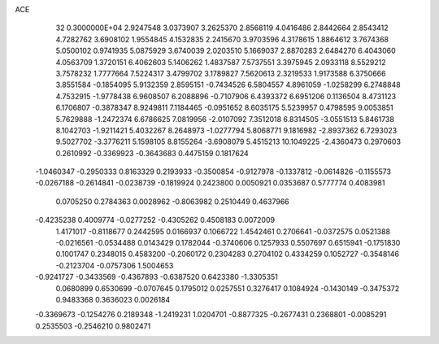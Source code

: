 ACE                                                                             
   32  0.3000000E+04
   2.9247548   3.0373907   3.2625370   2.8568119   4.0416486   2.8442664
   2.8543412   4.7282762   3.6908102   1.9554845   4.1532835   2.2415670
   3.9703596   4.3178615   1.8864612   3.7674368   5.0500102   0.9741935
   5.0875929   3.6740039   2.0203510   5.1669037   2.8870283   2.6484270
   6.4043060   4.0563709   1.3720151   6.4062603   5.1406262   1.4837587
   7.5737551   3.3975945   2.0933118   8.5529212   3.7578232   1.7777664
   7.5224317   3.4799702   3.1789827   7.5620613   2.3219533   1.9173588
   6.3750666   3.8551584  -0.1854095   5.9132359   2.8595151  -0.7434526
   6.5804557   4.8961059  -1.0258299   6.2748848   4.7532915  -1.9778438
   6.9608507   6.2088896  -0.7107906   6.4393372   6.6951206   0.1136504
   8.4731123   6.1706807  -0.3878347   8.9249811   7.1184465  -0.0951652
   8.6035175   5.5239957   0.4798595   9.0053851   5.7629888  -1.2472374
   6.6786625   7.0819956  -2.0107092   7.3512018   6.8314505  -3.0551513
   5.8461738   8.1042703  -1.9211421   5.4032267   8.2648973  -1.0277794
   5.8068771   9.1816982  -2.8937362   6.7293023   9.5027702  -3.3776211
   5.1598105   8.8155264  -3.6908079   5.4515213  10.1049225  -2.4360473
   0.2970603   0.2610992  -0.3369923  -0.3643683   0.4475159   0.1817624
  -1.0460347  -0.2950333   0.8163329   0.2193933  -0.3500854  -0.9127978
  -0.1337812  -0.0614826  -0.1155573  -0.0267188  -0.2614841  -0.0238739
  -0.1819924   0.2423800   0.0050921   0.0353687   0.5777774   0.4083981
   0.0705250   0.2784363   0.0028962  -0.8063982   0.2510449   0.4637966
  -0.4235238   0.4009774  -0.0277252  -0.4305262   0.4508183   0.0072009
   1.4171017  -0.8118677   0.2442595   0.0166937   0.1066722   1.4542461
   0.2706641  -0.0372575   0.0521388  -0.0216561  -0.0534488   0.0143429
   0.1782044  -0.3740606   0.1257933   0.5507697   0.6515941  -0.1751830
   0.1001747   0.2348015   0.4583200  -0.2060172   0.2304283   0.2704102
   0.4334259   0.1052727  -0.3548146  -0.2123704  -0.0757306   1.5004653
  -0.9241727  -0.3433569  -0.4367893  -0.6387520   0.6423380  -1.3305351
   0.0680899   0.6530699  -0.0707645   0.1795012   0.0257551   0.3276417
   0.1084924  -0.1430149  -0.3475372   0.9483368   0.3636023   0.0026184
  -0.3369673  -0.1254276   0.2189348  -1.2419231   1.0204701  -0.8877325
  -0.2677431   0.2368801  -0.0085291   0.2535503  -0.2546210   0.9802471
